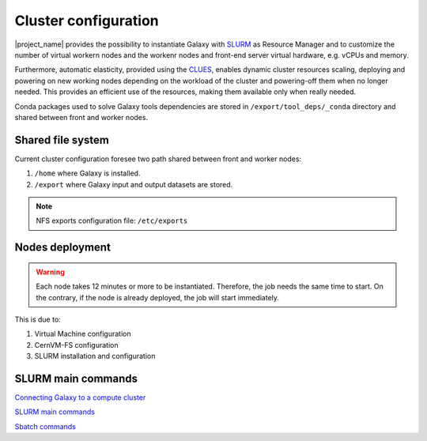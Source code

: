 Cluster configuration
======================

|project_name| provides the possibility to instantiate Galaxy with `SLURM <slurm.schedmd.com>`_ as Resource Manager and to customize the number of virtual workern nodes and the workenr nodes and front-end server virtual hardware, e.g. vCPUs and memory.

Furthermore, automatic elasticity, provided using the `CLUES <https://ec3.readthedocs.io/en/latest/arch.html#clues>`_, enables dynamic cluster resources scaling, deploying and powering on new working nodes depending on the workload of the cluster and powering-off them when no longer needed. This provides an efficient use of the resources, making them available only when really needed.

Conda packages used to solve Galaxy tools dependencies are stored in ``/export/tool_deps/_conda`` directory and shared between front and worker nodes.

Shared file system
------------------
Current cluster configuration foresee two path shared between front and worker nodes: 

#. ``/home`` where Galaxy is installed.

#. ``/export`` where Galaxy input and output datasets are stored.

.. Note::

   NFS exports configuration file: ``/etc/exports``

Nodes deployment
----------------

.. Warning::

   Each node takes 12 minutes or more to be instantiated. Therefore, the job needs the same time to start. On the contrary, if the node is already deployed, the job will start immediately.

This is due to: 

#. Virtual Machine configuration

#. CernVM-FS configuration

#. SLURM installation and configuration

SLURM main commands
-------------------

`Connecting Galaxy to a compute cluster <https://galaxyproject.github.io/training-material/topics/admin/tutorials/connect-to-compute-cluster/tutorial.html>`_

`SLURM main commands <https://www.rc.fas.harvard.edu/resources/documentation/convenient-slurm-commands/>`_

`Sbatch commands <https://slurm.schedmd.com/sbatch.html>`_
